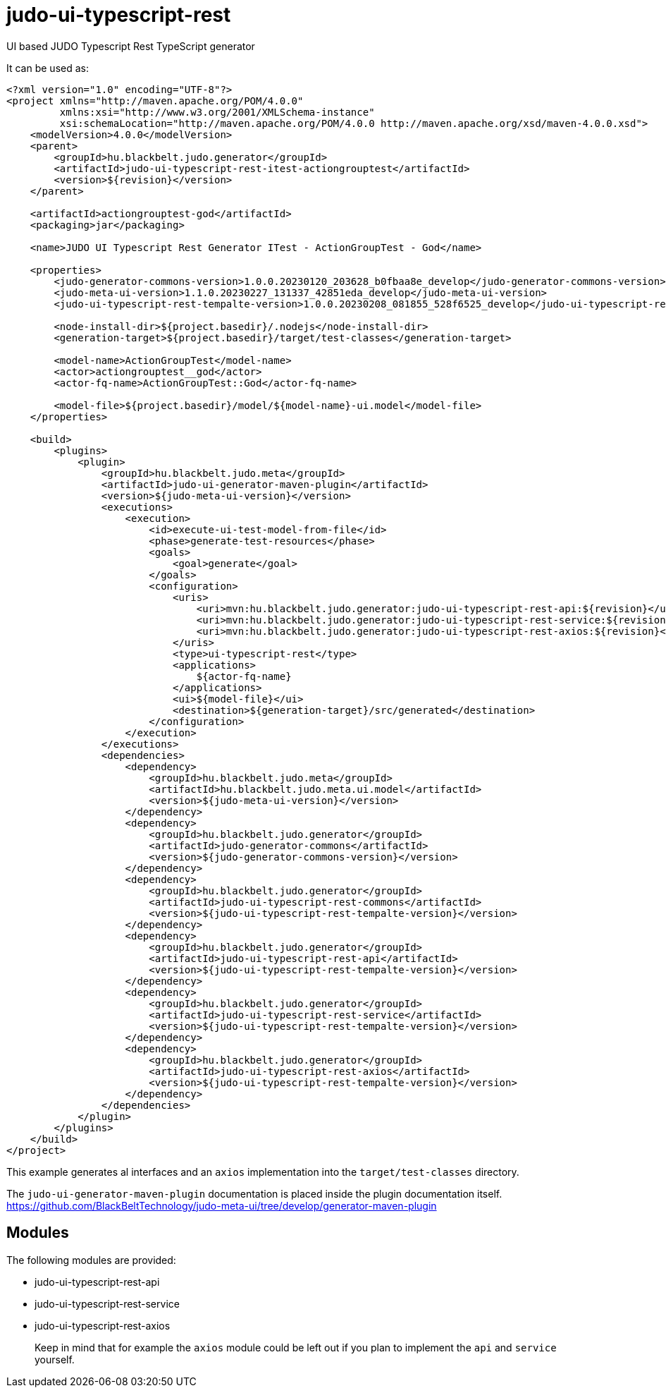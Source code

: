 # judo-ui-typescript-rest

UI based JUDO Typescript Rest TypeScript generator

It can be used as:

[code, xml]
----
<?xml version="1.0" encoding="UTF-8"?>
<project xmlns="http://maven.apache.org/POM/4.0.0"
         xmlns:xsi="http://www.w3.org/2001/XMLSchema-instance"
         xsi:schemaLocation="http://maven.apache.org/POM/4.0.0 http://maven.apache.org/xsd/maven-4.0.0.xsd">
    <modelVersion>4.0.0</modelVersion>
    <parent>
        <groupId>hu.blackbelt.judo.generator</groupId>
        <artifactId>judo-ui-typescript-rest-itest-actiongrouptest</artifactId>
        <version>${revision}</version>
    </parent>

    <artifactId>actiongrouptest-god</artifactId>
    <packaging>jar</packaging>

    <name>JUDO UI Typescript Rest Generator ITest - ActionGroupTest - God</name>

    <properties>
        <judo-generator-commons-version>1.0.0.20230120_203628_b0fbaa8e_develop</judo-generator-commons-version>
        <judo-meta-ui-version>1.1.0.20230227_131337_42851eda_develop</judo-meta-ui-version>
        <judo-ui-typescript-rest-tempalte-version>1.0.0.20230208_081855_528f6525_develop</judo-ui-typescript-rest-tempalte-version>

        <node-install-dir>${project.basedir}/.nodejs</node-install-dir>
        <generation-target>${project.basedir}/target/test-classes</generation-target>

        <model-name>ActionGroupTest</model-name>
        <actor>actiongrouptest__god</actor>
        <actor-fq-name>ActionGroupTest::God</actor-fq-name>

        <model-file>${project.basedir}/model/${model-name}-ui.model</model-file>
    </properties>

    <build>
        <plugins>
            <plugin>
                <groupId>hu.blackbelt.judo.meta</groupId>
                <artifactId>judo-ui-generator-maven-plugin</artifactId>
                <version>${judo-meta-ui-version}</version>
                <executions>
                    <execution>
                        <id>execute-ui-test-model-from-file</id>
                        <phase>generate-test-resources</phase>
                        <goals>
                            <goal>generate</goal>
                        </goals>
                        <configuration>
                            <uris>
                                <uri>mvn:hu.blackbelt.judo.generator:judo-ui-typescript-rest-api:${revision}</uri>
                                <uri>mvn:hu.blackbelt.judo.generator:judo-ui-typescript-rest-service:${revision}</uri>
                                <uri>mvn:hu.blackbelt.judo.generator:judo-ui-typescript-rest-axios:${revision}</uri>
                            </uris>
                            <type>ui-typescript-rest</type>
                            <applications>
                                ${actor-fq-name}
                            </applications>
                            <ui>${model-file}</ui>
                            <destination>${generation-target}/src/generated</destination>
                        </configuration>
                    </execution>
                </executions>
                <dependencies>
                    <dependency>
                        <groupId>hu.blackbelt.judo.meta</groupId>
                        <artifactId>hu.blackbelt.judo.meta.ui.model</artifactId>
                        <version>${judo-meta-ui-version}</version>
                    </dependency>
                    <dependency>
                        <groupId>hu.blackbelt.judo.generator</groupId>
                        <artifactId>judo-generator-commons</artifactId>
                        <version>${judo-generator-commons-version}</version>
                    </dependency>
                    <dependency>
                        <groupId>hu.blackbelt.judo.generator</groupId>
                        <artifactId>judo-ui-typescript-rest-commons</artifactId>
                        <version>${judo-ui-typescript-rest-tempalte-version}</version>
                    </dependency>
                    <dependency>
                        <groupId>hu.blackbelt.judo.generator</groupId>
                        <artifactId>judo-ui-typescript-rest-api</artifactId>
                        <version>${judo-ui-typescript-rest-tempalte-version}</version>
                    </dependency>
                    <dependency>
                        <groupId>hu.blackbelt.judo.generator</groupId>
                        <artifactId>judo-ui-typescript-rest-service</artifactId>
                        <version>${judo-ui-typescript-rest-tempalte-version}</version>
                    </dependency>
                    <dependency>
                        <groupId>hu.blackbelt.judo.generator</groupId>
                        <artifactId>judo-ui-typescript-rest-axios</artifactId>
                        <version>${judo-ui-typescript-rest-tempalte-version}</version>
                    </dependency>
                </dependencies>
            </plugin>
        </plugins>
    </build>
</project>

----

This example generates al interfaces and an `axios` implementation into the `target/test-classes` directory.

The `judo-ui-generator-maven-plugin` documentation is placed inside
the plugin documentation itself. https://github.com/BlackBeltTechnology/judo-meta-ui/tree/develop/generator-maven-plugin

## Modules

The following modules are provided:

- judo-ui-typescript-rest-api
- judo-ui-typescript-rest-service
- judo-ui-typescript-rest-axios

> Keep in mind that for example the `axios` module could be left out if you plan to implement the `api` and `service`
  yourself.